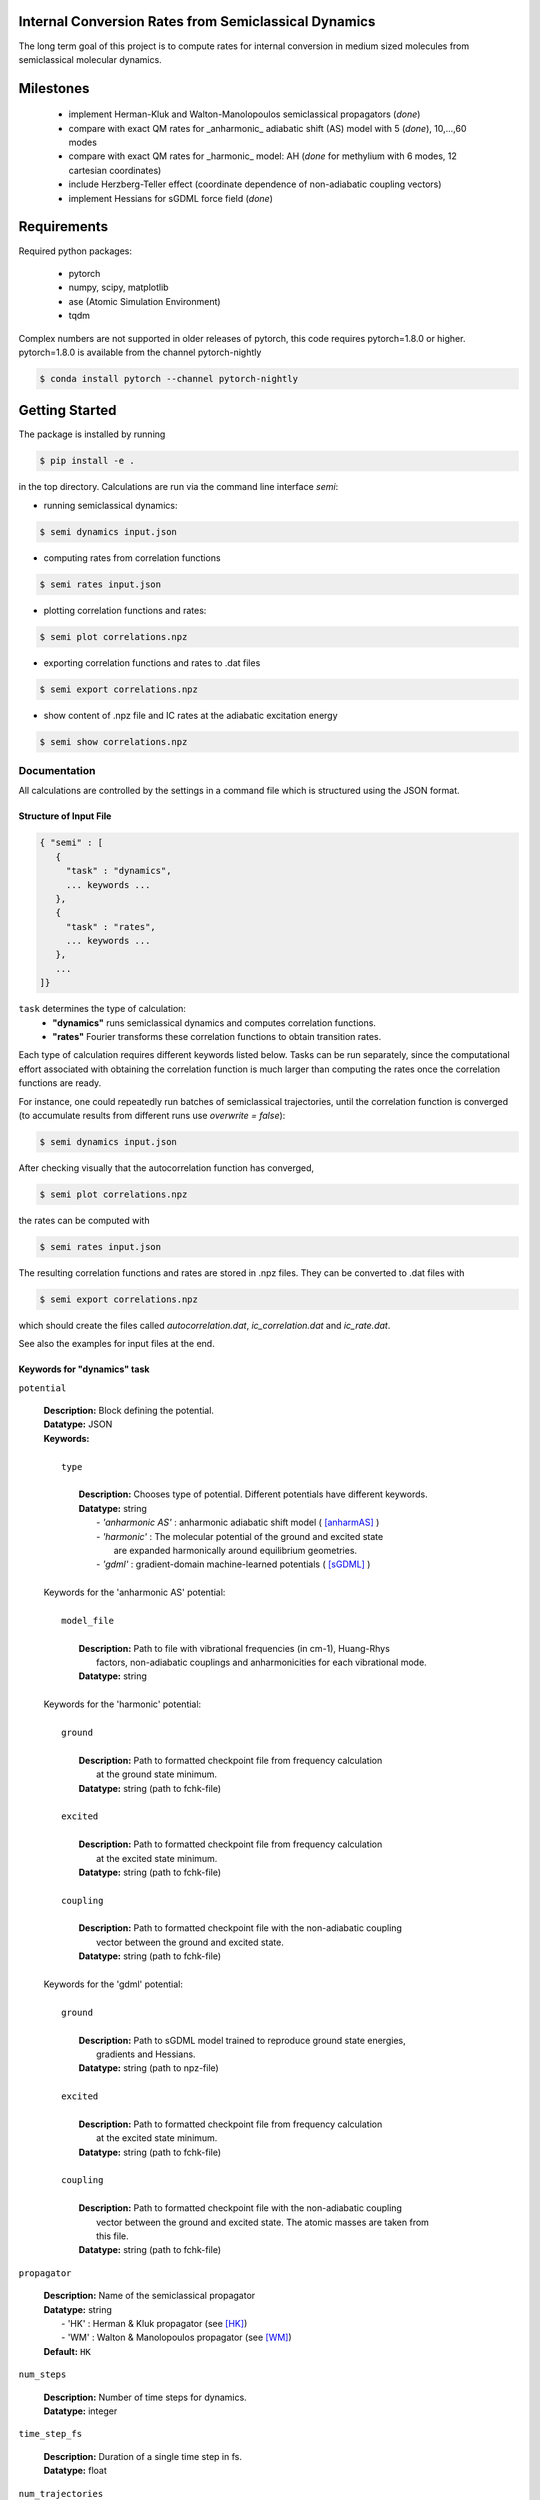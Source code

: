 
Internal Conversion Rates from Semiclassical Dynamics
-----------------------------------------------------

The long term goal of this project is to compute rates for internal conversion in medium sized molecules
from semiclassical molecular dynamics.

Milestones
----------

 * implement Herman-Kluk and Walton-Manolopoulos semiclassical propagators (*done*)
 * compare with exact QM rates for _anharmonic_ adiabatic shift (AS) model with 5 (*done*), 10,...,60 modes
 * compare with exact QM rates for _harmonic_ model: AH (*done* for methylium with 6 modes, 12 cartesian coordinates)
 * include Herzberg-Teller effect (coordinate dependence of non-adiabatic coupling vectors)
 * implement Hessians for sGDML force field (*done*)

   
Requirements
------------

Required python packages:

 * pytorch
 * numpy, scipy, matplotlib
 * ase (Atomic Simulation Environment)
 * tqdm

Complex numbers are not supported in older releases of pytorch, 
this code requires pytorch=1.8.0 or higher.
pytorch=1.8.0 is available from the channel pytorch-nightly

.. code-block:: bash

   $ conda install pytorch --channel pytorch-nightly


Getting Started
---------------
The package is installed by running

.. code-block:: bash

   $ pip install -e .
   
in the top directory. Calculations are run via the command line interface `semi`:

- running semiclassical dynamics:

.. code-block:: bash

   $ semi dynamics input.json

- computing rates from correlation functions

.. code-block::
   
   $ semi rates input.json

- plotting correlation functions and rates:

.. code-block::

   $ semi plot correlations.npz
   
- exporting correlation functions and rates to .dat files

.. code-block::
   
   $ semi export correlations.npz
  
- show content of .npz file and IC rates at the adiabatic excitation energy

.. code-block::

   $ semi show correlations.npz

   

-------------
Documentation
-------------

All calculations are controlled by the settings in a command file which is
structured using the JSON format.

=======================
Structure of Input File
=======================

.. code-block:: javascript

   { "semi" : [
      {
      	"task" : "dynamics",
	... keywords ...
      },		
      {		
	"task" : "rates",
	... keywords ...
      },
      ...
   ]}


``task`` determines the type of calculation:
 * **"dynamics"** runs semiclassical dynamics and computes correlation functions.
 * **"rates"** Fourier transforms these correlation functions to obtain transition rates.

Each type of calculation requires different keywords listed below. Tasks can be run separately, since the computational effort associated with obtaining the correlation function is much larger than computing the rates once the correlation functions are ready.

For instance, one could repeatedly run batches of semiclassical trajectories, until the correlation function is converged (to accumulate results from different runs use `overwrite = false`):

.. code-block::
   
   $ semi dynamics input.json

After checking visually that the autocorrelation function has converged,

.. code-block::
   
   $ semi plot correlations.npz

the rates can be computed with

.. code-block::
   
   $ semi rates input.json

The resulting correlation functions and rates are stored in .npz files.
They can be converted to .dat files with

.. code-block::

   $ semi export correlations.npz

which should create the files called `autocorrelation.dat`, `ic_correlation.dat` and `ic_rate.dat`.

See also the examples for input files at the end.

============================
Keywords for "dynamics" task
============================
    
``potential``

   | **Description:** Block defining the potential.
   | **Datatype:** JSON
   | **Keywords:**
   |
   |          ``type``
   |
   |             **Description:** Chooses type of potential. Different potentials have different keywords.
   |             **Datatype:** string
   |                - *'anharmonic AS'* :  anharmonic adiabatic shift model ( [anharmAS]_ )
   |                - *'harmonic'*      :  The molecular potential of the ground and excited state
   |                                       are expanded harmonically around equilibrium geometries.
   |                - *'gdml'*          :  gradient-domain machine-learned potentials ( [sGDML]_ )
   |
   | Keywords for the 'anharmonic AS' potential:
   | 
   |          ``model_file``
   |
   |		 **Description:** Path to file with vibrational frequencies (in cm-1), Huang-Rhys
   |                 factors, non-adiabatic couplings and anharmonicities for each vibrational mode.
   |             **Datatype:** string
   |
   | Keywords for the 'harmonic' potential:
   |
   |          ``ground``
   |
   |             **Description:** Path to formatted checkpoint file from frequency calculation
   |                 at the ground state minimum.
   |             **Datatype:** string (path to fchk-file)
   |
   |          ``excited``
   |
   |             **Description:** Path to formatted checkpoint file from frequency calculation
   |                 at the excited state minimum.
   |             **Datatype:** string (path to fchk-file)
   |
   |          ``coupling``
   |
   |             **Description:** Path to formatted checkpoint file with the non-adiabatic coupling
   |                 vector between the ground and excited state.
   |             **Datatype:** string (path to fchk-file)
   |
   | Keywords for the 'gdml' potential:
   |
   |          ``ground``
   |
   |             **Description:** Path to sGDML model trained to reproduce ground state energies,
   |                 gradients and Hessians.
   |             **Datatype:** string (path to npz-file)
   |
   |          ``excited``
   |
   |             **Description:** Path to formatted checkpoint file from frequency calculation
   |                 at the excited state minimum.
   |             **Datatype:** string (path to fchk-file)
   |
   |          ``coupling``
   |
   |             **Description:** Path to formatted checkpoint file with the non-adiabatic coupling
   |                 vector between the ground and excited state. The atomic masses are taken from
   |                 this file.
   |             **Datatype:** string (path to fchk-file)

``propagator``

   | **Description:** Name of the semiclassical propagator
   | **Datatype:** string
   |    - 'HK' :  Herman & Kluk propagator (see [HK]_)
   |    - 'WM' :  Walton & Manolopoulos propagator (see [WM]_)
   | **Default:** ``HK``
   
``num_steps``

   | **Description:** Number of time steps for dynamics.
   | **Datatype:** integer
   
``time_step_fs``

   | **Description:** Duration of a single time step in fs.
   | **Datatype:** float
   
``num_trajectories``

   | **Description:** Total number of trajectories. ``batch_size`` trajectories are run in parallel.
   | **Datatype:** integer
   | **Default:** 50000
   
``batch_size``

   | **Description:** ``batch_size`` trajectories are run in parallel.
   |     If memory is limited, the batch size should be reduced. 
   | **Datatype:** integer
   | **Default:** 10000
   
``results``

   | **Description:** Controls how results of the dynamics calculation are stored on file.
   | **Datatype:** JSON
   | **Keywords:**
   |
   |          ``correlations``
   |
   |             **Description:** Name of file where results will be written to in npz-format.
   |                 This binary file can be read with numpy. It contains the autocorrelation and correlation function
   |                 for internal conversion on the equidistant grid specified by `num_steps` and `time_step_fs`.
   |             **Datatype:** string
   |             **Default:** 'correlations.npz'
   |
   |          ``overwrite``
   |
   |		 **Description:** If set to true an existing npz-file is overwritten.
   |                 Otherwise correlation functions from different runs are accumulated.
   |             **Datatype:** boolean
   |             **Default:** true

``manual_seed``

   | **Description:** Initial values for positions and momenta are drawn randomly.
   |     To make the random numbers reproducible between runs,
   |     a manual seed for the random number generator can be provided.
   | **Datatype:** integer
   | **Default:** None
   | **Recommendation:** Avoid seeding the RNG manually.

   
=========================
Keywords for "rates" task
=========================

``correlations``

   | **Description:** Converged correlation functions are read from this npz-file.
   | **Datatype:** string
   | **Default:** 'correlations.npz'

``rates``

   | **Description:** Transition rates are written to this npz-file.
   | **Datatype:** string
   | **Default:** 'correlations.npz'

``broadening``

   | **Description:** Lineshape function (*'gaussian'*, *'lorentzian'* or *'voigtian'*)
   | **Datatype:** string
   | **Default:** 'gaussian'

``hwhmG_ev``

   | **Description:** Gaussian width of lineshape function in energy domain (in eV)
   | **Datatype:** float
   | **Default:** 0.01

``hwhmL_ev``

   | **Description:** Lorentzian width of lineshape function in energy domain (in eV)
   | **Datatype:** float
   | **Default:** 1.0e-6
	   


--------
Examples
--------

==============================
with 'anharmonic AS' potential
==============================

.. code-block:: javascript

  { "semi" : [
    {
	"task" : "dynamics",
	"potential" : {
	    "type"          : "anharmonic AS",
	    "model_file"    : "AS_model.dat"
	},
	"propagator" : "HK",
	"batch_size"            : 10000,
	"num_trajectories"      : 50000,
	"num_steps"             : 2000,
	"time_step_fs"          : 0.005,
	"results" : {
	    "correlations"      : "correlations.npz"
	}
    },
    {
        "task"  : "rates",
	"broadening"   : "gaussian",
	"hwhmG_ev"      : 0.001,
	"correlations" : "correlations.npz",
	"rates"        : "correlations.npz"
    }
  ]}

  
The file `AS_model.dat` contains the normal mode frequencies, Huang-Rhys factors, NACs
and anharmonicities for each mode. The initial potential differs from the final one by
a rigid displacement. 

The sign of the Huang-Rhys factor encodes the sign of the displacement:

.. math::
   
   \Delta Q = sign(S) \sqrt{2 |S|/\omega}


The initial potential is harmonic, the final one is a Morse potential with anharmonicity
CHI. The anharmonicities can be obtained in principle from the ratio of the
anharmonic to the harmonic frequencies as:

.. math::
   
   \chi = \frac{1}{2} (1 - \frac{\omega(anharmonic)}{\omega(harmonic)} )


.. raw:: html
	 
	 <details>
	 <summary>Example <b>AS_model.dat</b> file for 5 modes:</summary>
	 <pre>
	 # normal frequency            Huang-Rhys factor     Non-adiabatic coupling     Anharmonicity
	 # OMEGA_j / cm^-1                  |S_j|                (S0|d/dQj|S1)             CHI
	     +500.8809000000            +0.3474950080            -0.0000460805            0.02
	     +827.3282000000            +0.3824004553            +0.0000595520            0.02
	     +990.0261000000            -0.4168571687            -0.0000150425            0.02
	    +1351.1072000000            -0.0935664944            +0.0002054889            0.02
	    +3256.3099000000            +0.0033317953            +0.0000665122            0.02
	 </pre>
	 </details>

	 
=========================
with 'harmonic' potential
=========================

.. code-block:: javascript

  { "semi" : [
    {
	"task" : "dynamics",
	"potential" : {
	    "type"      : "harmonic",
	    "ground"    : "opt_freq_s0.fchk",
	    "excited"   : "opt_freq_s1.fchk",
	    "coupling"  : "opt_freq_s1.fchk"
	},
	"propagator" : "WM",
	"batch_size"            : 10000,
	"num_trajectories"      : 50000,
	"num_steps"             : 2000,
	"time_step_fs"          : 0.005,
	"results" : {
	    "correlations"      : "correlations.npz"
	}
    },
    {
        "task"  : "rates",
	"broadening"   : "gaussian",
	"hwhmG_ev"      : 0.001,
	"correlations" : "correlations.npz",
	"rates"        : "correlations.npz"
    }
  ]}

`opt_freq_s0.fchk` and `opt_freq_s1.fchk` are formatted checkpoint files from optimizations on S0 and S1, respectively, followed frequency and NAC (only for S1) calculations. To only extract the required fields from a formatted checkpoint file and thus reduce its size, you can use:

.. code-block:: bash

   $ trim_formatted_checkpoint_file.awk   large.fchk  >  small.fchk

   
   
.. raw:: html

    <details>
    <summary>Example <b>opt_freq_s0.fchk</b>, harmonic S0 potential of methylium:</summary>
    <pre>
    optimize on S0 potential, frequencies                                   
    Freq      RwB97XD                                                     def2SVP             
    Number of atoms                            I                4
    Atomic numbers                             I   N=           4
	       1           6           1           1
    Current cartesian coordinates              R   N=          12
      4.45491930E-01  4.15739191E+00  9.45322479E-02 -1.63708697E+00  4.15740227E+00
      9.44766147E-02 -2.67842103E+00  5.96093482E+00  9.45328735E-02 -2.67841408E+00
      2.35386090E+00  9.44034888E-02
    Real atomic weights                        R   N=           4
      1.00782504E+00  1.20000000E+01  1.00782504E+00  1.00782504E+00
    Total Energy                               R     -3.943503734612899E+01
    Cartesian Gradient                         R   N=          12
      1.92317021E-06 -6.76080549E-07  7.69437388E-07  4.13362538E-06  2.24121132E-06
     -2.30920968E-06 -2.96661554E-06  3.90776059E-06  7.65128225E-07 -3.09018006E-06
     -5.47289136E-06  7.74644072E-07
    Cartesian Force Constants                  R   N=          78
      3.59316423E-01 -1.12159121E-06  4.41541878E-02  8.61581304E-06  8.77307199E-07
      2.00138511E-02 -3.57492724E-01  1.51668664E-06 -7.97868310E-06  6.28382302E-01
      1.13533618E-06 -6.14899388E-02 -7.24467215E-08 -4.42352665E-06  6.28129653E-01
     -7.33503579E-06 -5.84551234E-08 -5.96120727E-02  9.22299826E-06  1.59525818E-05
      1.78546614E-01 -9.11640326E-04  2.05014641E-02  4.12357010E-07 -1.35445741E-01
      1.28142779E-01  3.62971294E-06  1.22927984E-01 -3.92045005E-03  8.66793935E-03
     -6.56297014E-07  1.28131788E-01 -2.83321055E-01 -6.38897366E-06 -1.36427813E-01
      2.80357150E-01 -7.68196960E-07  2.02503349E-08  1.97990308E-02  3.95922771E-06
     -6.93829406E-06 -5.94669691E-02 -3.58695227E-06  7.89328491E-06  1.98211778E-02
     -9.12058917E-04 -2.05018592E-02 -1.04948695E-06 -1.35443837E-01 -1.28139490E-01
     -5.51767541E-06  1.34293977E-02  1.22164750E-02  3.95921521E-07  1.22926498E-01
      3.92043630E-03  8.66781166E-03 -1.48563447E-07 -1.28128881E-01 -2.83318659E-01
     -9.50515302E-06 -1.22164297E-02 -5.70403375E-03 -9.75241191E-07  1.36424875E-01
      2.80354881E-01 -5.12580499E-07 -8.39102571E-07  1.97991907E-02 -5.20354252E-06
     -8.94183992E-06 -5.94675720E-02 -4.55117569E-07 -8.48014663E-07  1.98467605E-02
      6.17124058E-06  1.06289571E-05  1.98216208E-02
    Gaussian Version                           C   N=           2
    ES64L-G16RevA.03        
    </pre>
    </details>

.. raw:: html

    <details>
    <summary>Example <b>opt_freq_s1.fchk</b>, harmonic S1 potential of methylium:</summary>
    <pre>
    optimize on S1 potential, frequencies, S0/S1 NAC vector                 
    Freq      RwB97XD TD-FC                                               def2SVP             
    Number of atoms                            I                4
    Atomic numbers                             I   N=           4
	       1           6           1           1
    Current cartesian coordinates              R   N=          12
      7.22778314E-01  4.15611802E+00 -3.21792826E-02 -1.27934073E+00  4.15849904E+00
      5.25786668E-01 -2.99598583E+00  5.49400875E+00 -5.88472233E-02 -2.99588189E+00
      2.82096408E+00 -5.68149376E-02
    Real atomic weights                        R   N=           4
      1.00782504E+00  1.20000000E+01  1.00782504E+00  1.00782504E+00
    Total Energy                               R     -3.925836216784926E+01
    Cartesian Gradient                         R   N=          12
     -3.43691605E-05 -3.20700523E-05 -2.80997555E-05 -1.88930942E-05  5.05119020E-05
      7.83269774E-06  1.47113919E-05 -5.98730725E-05  2.04582756E-05  3.85508629E-05
      4.14312228E-05 -1.91217821E-07
    Cartesian Force Constants                  R   N=          78
      3.39884947E-01 -3.61764181E-04  1.93783224E-02 -8.74056705E-02  8.68860085E-05
      3.48168470E-02 -3.42850585E-01  3.55000406E-04  1.03096412E-01  6.75939164E-01
      3.63253137E-04 -5.55944879E-03 -9.49841351E-05 -3.37830920E-04  8.58489739E-02
      7.80896289E-02 -1.04048086E-04 -4.07886771E-02  1.18874915E-03  2.95085211E-05
      8.86823153E-02  1.50791922E-03  2.36160154E-02 -7.86646682E-03 -1.66676520E-01
      4.66733904E-02 -3.97129280E-02  1.45219551E-01 -2.68895345E-03 -6.88588851E-03
     -3.57156844E-03  8.43077698E-02 -4.02250454E-02  3.47377446E-02 -7.60115523E-02
      8.40917333E-02  4.66580855E-03 -1.68616973E-03  2.98968710E-03 -5.22208363E-02
      1.80225651E-02 -2.39935585E-02  3.37589811E-02 -2.38132057E-02  1.52223647E-02
      1.45771850E-03 -2.36092516E-02 -7.82427432E-03 -1.66412060E-01 -4.66988127E-02
     -3.95654501E-02  1.99490493E-02 -5.60726413E-03  1.37960467E-02  1.45005292E-01
      2.68746449E-03 -6.93298512E-03  3.57966657E-03 -8.43249393E-02 -4.00644797E-02
     -3.46632050E-02  5.72214640E-03 -3.69807994E-02  7.47681033E-03  7.59153284E-02
      8.39782642E-02  4.65023305E-03  1.70333181E-03  2.98214303E-03 -5.20643245E-02
     -1.79570895E-02 -2.39000797E-02  1.38204137E-02 -7.35297046E-03  5.78150669E-03
      3.35936777E-02  2.36067281E-02  1.51364300E-02
    Nonadiabatic coupling                      R   N=          12
      7.69794074E-05  1.35949721E-01 -2.47294349E-04 -4.57705419E-04 -1.68634768E-02
     -5.29196540E-04  1.73570747E-01 -5.58179958E-02 -5.22702665E-01 -1.73191088E-01
     -5.55348660E-02  5.23407463E-01
    Gaussian Version                           C   N=           2
    ES64L-G16RevA.03        
    </pre>
    </details>


=====================
with 'gdml' potential
=====================

.. code-block:: javascript

  { "semi" : [
    {
	"task" : "dynamics",
	"potential" : {
	    "type"      : "gdml",
	    "ground"    : "pot_s0.npz",
	    "excited"   : "opt_freq_s1.fchk",
	    "coupling"  : "opt_freq_s1.fchk"
	},
	"propagator" : "WM",
	"batch_size"            : 10000,
	"num_trajectories"      : 50000,
	"num_steps"             : 2000,
	"time_step_fs"          : 0.005,
	"results" : {
	    "correlations"      : "correlations.npz"
	}
    },
    {
        "task"  : "rates",
	"broadening"   : "gaussian",
	"hwhmG_ev"      : 0.001,
	"correlations" : "correlations.npz",
	"rates"        : "correlations.npz"
    }
  ]}

`pot_s0.npz` is an sGDML model trained to reproduce the ground state potential.
To verify that the sGDML model fits the ground state potential accurately,
the harmonic normal mode frequencies and displacement vectors can be compared
visually with those stored in a Gaussian 16 formatted checkpoint file:

.. code-block:: bash

   $ sgdml_compare_normal_modes.py  opt_freq_s0.fchk  pot_s0.npz

   
If `scan.fchk` contains the results of a relaxed scan (using `Opt=ModRedundant` in Gaussian 16)
the ab initio and sGDML energies can be compared with:
   
.. code-block:: bash

   $ sgdml_compare_relaxed_scan.py  scan.fchk  pot_s0.npz


----------
References
----------

.. [HK] E. Kluk, M. Herman, H. Davis,
   *Comparison of the propagation of semiclassical frozen Gaussian wave functions with quantum propagation for a highly excited anharmonic oscillator*
   J. Chem. Phys. 84, 326, (1986)
   https://doi.org/10.1063/1.450142
       
.. [WM] A. Walton, D. Manolopoulos,
   *A new semiclassical initial value method for Franck-Condon spectra*
   Mol. Phys. 87, 961-978, (1996)
   https://doi.org/10.1080/00268979600100651
     
.. [sGDML] S. Chmiela et al.
   *sGDML: Constructing Accurate and Data Efficient Molecular Force Fields Using Machine Learning.*
   Comput. Phys. Commun. 240, 38-45 (2019)
   https://doi.org/10.1016/j.cpc.2019.02.007 
   https://github.com/stefanch/sGDML
   
.. [anharmAS] A. Humeniuk et al.
   *Predicting fluorescence quantum yields for molecules in solution: A critical assessment of the harmonic approximation and the choice of the lineshape function*
   J. Chem. Phys. 152, 054107 (2020)
   https://doi.org/10.1063/1.5143212


   
